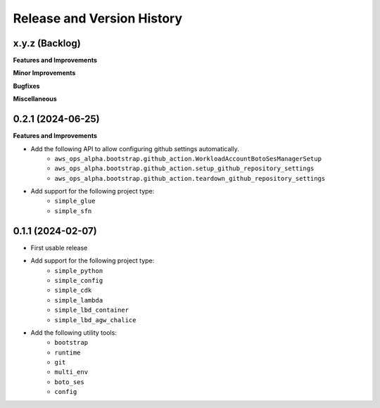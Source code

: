 .. _release_history:

Release and Version History
==============================================================================


x.y.z (Backlog)
~~~~~~~~~~~~~~~~~~~~~~~~~~~~~~~~~~~~~~~~~~~~~~~~~~~~~~~~~~~~~~~~~~~~~~~~~~~~~~
**Features and Improvements**

**Minor Improvements**

**Bugfixes**

**Miscellaneous**


0.2.1 (2024-06-25)
~~~~~~~~~~~~~~~~~~~~~~~~~~~~~~~~~~~~~~~~~~~~~~~~~~~~~~~~~~~~~~~~~~~~~~~~~~~~~~
**Features and Improvements**

- Add the following API to allow configuring github settings automatically.
    - ``aws_ops_alpha.bootstrap.github_action.WorkloadAccountBotoSesManagerSetup``
    - ``aws_ops_alpha.bootstrap.github_action.setup_github_repository_settings``
    - ``aws_ops_alpha.bootstrap.github_action.teardown_github_repository_settings``
- Add support for the following project type:
    - ``simple_glue``
    - ``simple_sfn``


0.1.1 (2024-02-07)
~~~~~~~~~~~~~~~~~~~~~~~~~~~~~~~~~~~~~~~~~~~~~~~~~~~~~~~~~~~~~~~~~~~~~~~~~~~~~~
- First usable release
- Add support for the following project type:
    - ``simple_python``
    - ``simple_config``
    - ``simple_cdk``
    - ``simple_lambda``
    - ``simple_lbd_container``
    - ``simple_lbd_agw_chalice``
- Add the following utility tools:
    - ``bootstrap``
    - ``runtime``
    - ``git``
    - ``multi_env``
    - ``boto_ses``
    - ``config``
